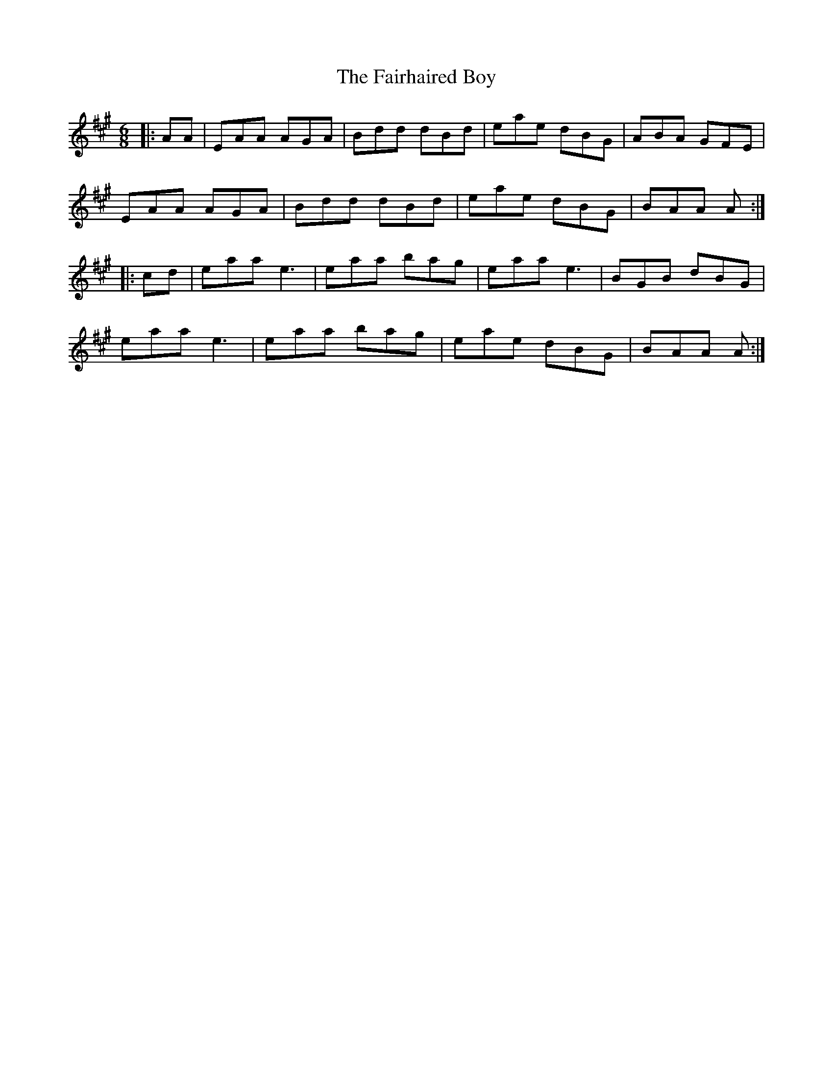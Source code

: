 X: 12250
T: Fairhaired Boy, The
R: jig
M: 6/8
K: Amajor
|:AA|EAA AGA|Bdd dBd|eae dBG|ABA GFE|
EAA AGA|Bdd dBd|eae dBG|BAA A:|
|:cd|eaa e3|eaa bag|eaa e3|BGB dBG|
eaa e3|eaa bag|eae dBG|BAA A:|

